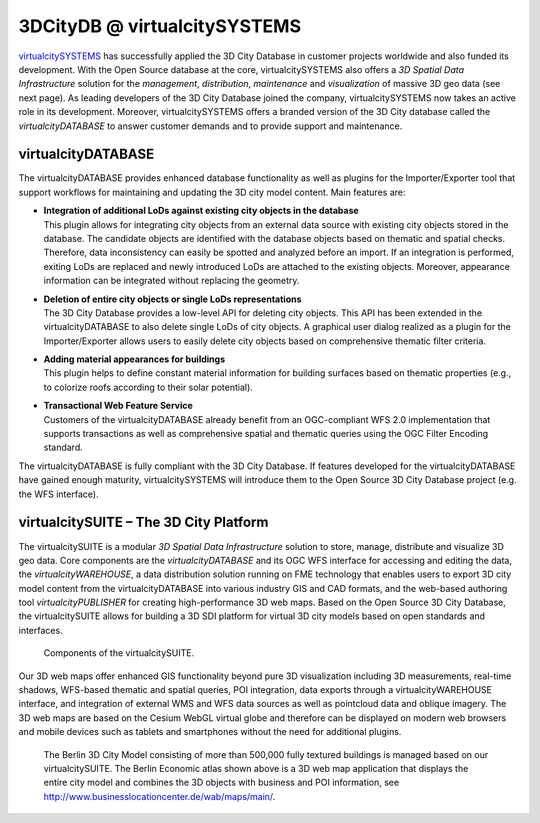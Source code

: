 .. _appendix_3dcitydb_vcs_chapter:

3DCityDB @ virtualcitySYSTEMS
=============================

`virtualcitySYSTEMS <http://www.virtualcitysystems.de/>`_
has successfully applied the 3D
City Database in customer projects worldwide and also funded its
development. With the Open Source database at the core,
virtualcitySYSTEMS also offers a *3D Spatial Data Infrastructure*
solution for the *management*, *distribution*, *maintenance* and
*visualization* of massive 3D geo data (see next page). As leading
developers of the 3D City Database joined the company,
virtualcitySYSTEMS now takes an active role in its development.
Moreover, virtualcitySYSTEMS offers a branded version of the 3D City
database called the *virtualcityDATABASE* to answer customer demands and
to provide support and maintenance.

virtualcityDATABASE
-------------------

The virtualcityDATABASE provides enhanced database functionality as well
as plugins for the Importer/Exporter tool that support workflows for
maintaining and updating the 3D city model content. Main features are:

-  | **Integration of additional LoDs against existing city objects in the database**
   | This plugin allows for integrating city objects from an external data
     source with existing city objects stored in the database. The
     candidate objects are identified with the database objects based on
     thematic and spatial checks. Therefore, data inconsistency can easily
     be spotted and analyzed before an import. If an integration is
     performed, exiting LoDs are replaced and newly introduced LoDs are
     attached to the existing objects. Moreover, appearance information
     can be integrated without replacing the geometry.

-  | **Deletion of entire city objects or single LoDs representations**
   | The 3D City Database provides a low-level API for deleting city
     objects. This API has been extended in the virtualcityDATABASE to
     also delete single LoDs of city objects. A graphical user dialog
     realized as a plugin for the Importer/Exporter allows users to easily
     delete city objects based on comprehensive thematic filter criteria.

-  | **Adding material appearances for buildings**
   | This plugin helps to define constant material information for
     building surfaces based on thematic properties (e.g., to colorize
     roofs according to their solar potential).

-  | **Transactional Web Feature Service**
   | Customers of the virtualcityDATABASE already benefit from an
     OGC-compliant WFS 2.0 implementation that supports transactions as
     well as comprehensive spatial and thematic queries using the OGC
     Filter Encoding standard.

The virtualcityDATABASE is fully compliant with the 3D City Database. If
features developed for the virtualcityDATABASE have gained enough
maturity, virtualcitySYSTEMS will introduce them to the Open Source 3D
City Database project (e.g. the WFS interface).


virtualcitySUITE – The 3D City Platform
---------------------------------------

The virtualcitySUITE is a modular *3D Spatial Data Infrastructure*
solution to store, manage, distribute and visualize 3D geo data. Core
components are the *virtualcityDATABASE* and its OGC WFS interface for
accessing and editing the data, the *virtualcityWAREHOUSE*, a data
distribution solution running on FME technology that enables users to
export 3D city model content from the virtualcityDATABASE into various
industry GIS and CAD formats, and the web-based authoring tool
*virtualcityPUBLISHER* for creating high-performance 3D web maps. Based
on the Open Source 3D City Database, the virtualcitySUITE allows for
building a 3D SDI platform for virtual 3D city models based on open
standards and interfaces.

.. figure:: ../media/appendix_virtualcitySUITE_components_fig.png

   Components of the virtualcitySUITE.

Our 3D web maps offer enhanced GIS functionality beyond pure 3D
visualization including 3D measurements, real-time shadows, WFS-based
thematic and spatial queries, POI integration, data exports through a
virtualcityWAREHOUSE interface, and integration of external WMS and WFS
data sources as well as pointcloud data and oblique imagery. The 3D web
maps are based on the Cesium WebGL virtual globe and therefore can be
displayed on modern web browsers and mobile devices such as tablets and
smartphones without the need for additional plugins.

.. figure:: ../media/appendix_vcmap_berlin_3dcitymodel_fig.png

   The Berlin 3D City Model consisting of more than 500,000
   fully textured buildings is managed based on our virtualcitySUITE. The
   Berlin Economic atlas shown above is a 3D web map application that
   displays the entire city model and combines the 3D objects with business
   and POI information, see http://www.businesslocationcenter.de/wab/maps/main/.


